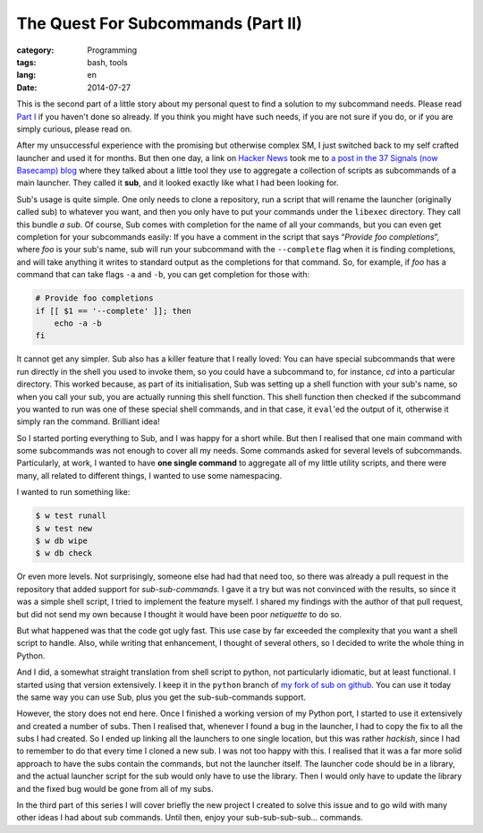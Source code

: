 The Quest For Subcommands (Part II)
===================================

:category: Programming
:tags: bash, tools
:lang: en
:date: 2014-07-27

This is the second part of a little story about my personal quest to find a solution to my subcommand needs. Please read `Part I`_ if you haven't done so already. If you think you might have such needs, if you are not sure if you do, or if you are simply curious, please read on.

.. _Part I: {filename}/articles/2013/11/the-quest-for-subcommands-part-i.rst

After my unsuccessful experience with the promising but otherwise complex SM, I just switched back to my self crafted launcher and used it for months. But then one day, a link on `Hacker News`_ took me to `a post in the 37 Signals (now Basecamp) blog`__ where they talked about a little tool they use to aggregate a collection of scripts as subcommands of a main launcher. They called it **sub**, and it looked exactly like what I had been looking for.

.. _Hacker News: https://news.ycombinator.com/
__ http://signalvnoise.com/posts/3264-automating-with-convention-introducing-sub

Sub's usage is quite simple. One only needs to clone a repository, run a script that will rename the launcher (originally called sub) to whatever you want, and then you only have to put your commands under the ``libexec`` directory. They call this bundle *a sub*. Of course, Sub comes with completion for the name of all your commands, but you can even get completion for your subcommands easily: If you have a comment in the script that says “*Provide foo completions*”, where *foo* is your sub's name, sub will run your subcommand with the ``--complete`` flag when it is finding completions, and will take anything it writes to standard output as the completions for that command. So, for example, if *foo* has a command that can take flags ``-a`` and ``-b``, you can get completion for those with:

.. code:: bash

    # Provide foo completions
    if [[ $1 == '--complete' ]]; then
        echo -a -b
    fi


It cannot get any simpler. Sub also has a killer feature that I really loved: You can have special subcommands that were run directly in the shell you used to invoke them, so you could have a subcommand to, for instance, *cd* into a particular directory. This worked because, as part of its initialisation, Sub was setting up a shell function with your sub's name, so when you call your sub, you are actually running this shell function. This shell function then checked if the subcommand you wanted to run was one of these special shell commands, and in that case, it ``eval``'ed the output of it, otherwise it simply ran the command. Brilliant idea!

So I started porting everything to Sub, and I was happy for a short while. But then I realised that one main command with some subcommands was not enough to cover all my needs. Some commands asked for several levels of subcommands. Particularly, at work, I wanted to have **one single command** to aggregate all of my little utility scripts, and there were many, all related to different things, I wanted to use some namespacing.

I wanted to run something like:

.. code::

    $ w test runall
    $ w test new
    $ w db wipe
    $ w db check

Or even more levels. Not surprisingly, someone else had had that need too, so there was already a pull request in the repository that added support for *sub-sub-commands*. I gave it a try but was not convinced with the results, so since it was a simple shell script, I tried to implement the feature myself. I shared my findings with the author of that pull request, but did not send my own because I thought it would have been poor *netiquette* to do so.

But what happened was that the code got ugly fast. This use case by far exceeded the complexity that you want a shell script to handle. Also, while writing that enhancement, I thought of several others, so I decided to write the whole thing in Python.

And I did, a somewhat straight translation from shell script to python, not particularly idiomatic, but at least functional. I started using that version extensively. I keep it in the ``python`` branch of `my fork of sub on github`__. You can use it today the same way you can use Sub, plus you get the sub-sub-commands support.

__ https://github.com/jdevera/sub/tree/python

However, the story does not end here. Once I finished a working version of my Python port, I started to use it extensively and created a number of subs. Then I realised that, whenever I found a bug in the launcher, I had to copy the fix to all the subs I had created. So I ended up linking all the launchers to one single location, but this was rather *hackish*, since I had to remember to do that every time I cloned a new sub. I was not too happy with this. I realised that it was a far more solid approach to have the subs contain the commands, but not the launcher itself. The launcher code should be in a library, and the actual launcher script for the sub would only have to use the library. Then I would only have to update the library and the fixed bug would be gone from all of my subs.

In the third part of this series I will cover briefly the new project I created to solve this issue and to go wild with many other ideas I had about sub commands. Until then, enjoy your sub-sub-sub-sub... commands.
